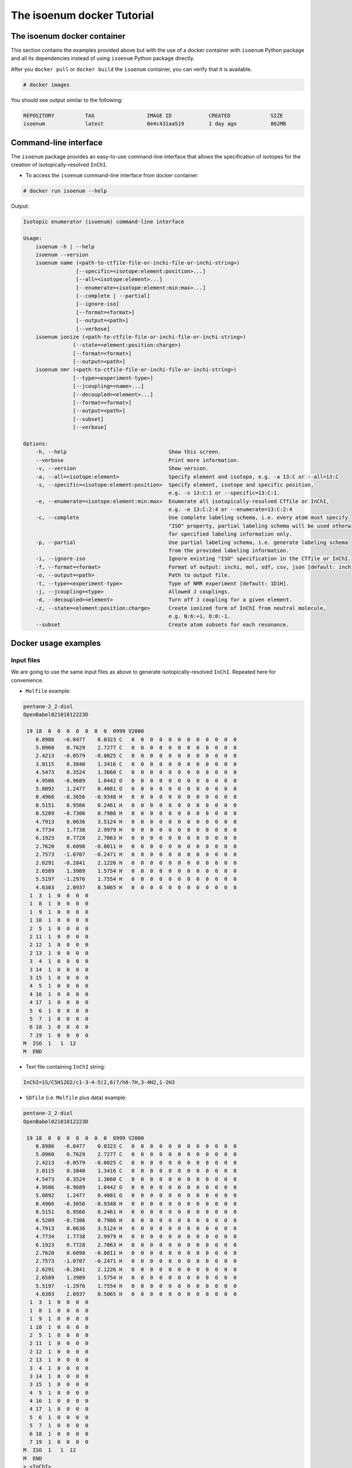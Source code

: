 The isoenum docker Tutorial
===========================


The isoenum docker container
~~~~~~~~~~~~~~~~~~~~~~~~~~~~

This section contains the examples provided above but with the use of a docker
container with ``isoenum`` Python package and all its dependencies instead of using
``isoenum`` Python package directly.

After you ``docker pull`` or ``docker build`` the ``isoenum`` container, you can verify
that it is available.

.. code-block:: none

   # docker images

You should see output similar to the following:

.. code-block:: none

   REPOSITORY          TAG                 IMAGE ID            CREATED             SIZE
   isoenum             latest              0e4c431aa519        1 day ago           862MB


Command-line interface
~~~~~~~~~~~~~~~~~~~~~~

The ``isoenum`` package provides an easy-to-use command-line interface
that allows the specification of isotopes for the creation of
isotopically-resolved ``InChI``.

* To access the ``isoenum`` command-line interface from docker container:

.. code-block:: none

    # docker run isoenum --help

Output:

.. code-block:: none

   Isotopic enumerator (isoenum) command-line interface

   Usage:
       isoenum -h | --help
       isoenum --version
       isoenum name (<path-to-ctfile-file-or-inchi-file-or-inchi-string>)
                    [--specific=<isotope:element:position>...]
                    [--all=<isotope:element>...]
                    [--enumerate=<isotope:element:min:max>...]
                    [--complete | --partial]
                    [--ignore-iso]
                    [--format=<format>]
                    [--output=<path>]
                    [--verbose]
       isoenum ionize (<path-to-ctfile-file-or-inchi-file-or-inchi-string>)
                   (--state=<element:position:charge>)
                   [--format=<format>]
                   [--output=<path>]
       isoenum nmr (<path-to-ctfile-file-or-inchi-file-or-inchi-string>)
                   [--type=<experiment-type>]
                   [--jcoupling=<name>...]
                   [--decoupled=<element>...]
                   [--format=<format>]
                   [--output=<path>]
                   [--subset]
                   [--verbose]

   Options:
       -h, --help                                 Show this screen.
       --verbose                                  Print more information.
       -v, --version                              Show version.
       -a, --all=<isotope:element>                Specify element and isotope, e.g. -a 13:C or --all=13:C
       -s, --specific=<isotope:element:position>  Specify element, isotope and specific position,
                                                  e.g. -s 13:C:1 or --specific=13:C:1.
       -e, --enumerate=<isotope:element:min:max>  Enumerate all isotopically-resolved CTfile or InChI,
                                                  e.g. -e 13:C:2:4 or --enumerate=13:C:2:4
       -c, --complete                             Use complete labeling schema, i.e. every atom must specify
                                                  "ISO" property, partial labeling schema will be used otherwise
                                                  for specified labeling information only.
       -p, --partial                              Use partial labeling schema, i.e. generate labeling schema
                                                  from the provided labeling information.
       -i, --ignore-iso                           Ignore existing "ISO" specification in the CTfile or InChI.
       -f, --format=<format>                      Format of output: inchi, mol, sdf, csv, json [default: inchi].
       -o, --output=<path>                        Path to output file.
       -t, --type=<experiment-type>               Type of NMR experiment [default: 1D1H].
       -j, --jcoupling=<type>                     Allowed J couplings.
       -d, --decoupled=<element>                  Turn off J coupling for a given element.
       -z, --state=<element:position:charge>      Create ionized form of InChI from neutral molecule,
                                                  e.g. N:6:+1, O:8:-1.
       --subset                                   Create atom subsets for each resonance.

Docker usage examples
~~~~~~~~~~~~~~~~~~~~~

Input files
-----------

We are going to use the same input files as above to generate isotopically-resolved
``InChI``. Repeated here for convenience.

* ``Molfile`` example:

.. code-block:: none

    pentane-2_2-diol
    OpenBabel02101812223D

     19 18  0  0  0  0  0  0  0  0999 V2000
        0.8986   -0.0477    0.0323 C   0  0  0  0  0  0  0  0  0  0  0  0
        5.0960    0.7629    2.7277 C   0  0  0  0  0  0  0  0  0  0  0  0
        2.4213   -0.0579   -0.0025 C   0  0  0  0  0  0  0  0  0  0  0  0
        3.0115    0.3840    1.3416 C   0  0  0  0  0  0  0  0  0  0  0  0
        4.5473    0.3524    1.3660 C   0  0  0  0  0  0  0  0  0  0  0  0
        4.9506   -0.9689    1.0442 O   0  0  0  0  0  0  0  0  0  0  0  0
        5.0892    1.2477    0.4081 O   0  0  0  0  0  0  0  0  0  0  0  0
        0.4966   -0.3656   -0.9348 H   0  0  0  0  0  0  0  0  0  0  0  0
        0.5151    0.9566    0.2461 H   0  0  0  0  0  0  0  0  0  0  0  0
        0.5209   -0.7306    0.7986 H   0  0  0  0  0  0  0  0  0  0  0  0
        4.7913    0.0636    3.5124 H   0  0  0  0  0  0  0  0  0  0  0  0
        4.7734    1.7738    2.9979 H   0  0  0  0  0  0  0  0  0  0  0  0
        6.1923    0.7728    2.7063 H   0  0  0  0  0  0  0  0  0  0  0  0
        2.7620    0.6098   -0.8011 H   0  0  0  0  0  0  0  0  0  0  0  0
        2.7573   -1.0707   -0.2471 H   0  0  0  0  0  0  0  0  0  0  0  0
        2.6291   -0.2841    2.1226 H   0  0  0  0  0  0  0  0  0  0  0  0
        2.6589    1.3989    1.5754 H   0  0  0  0  0  0  0  0  0  0  0  0
        5.5197   -1.2976    1.7554 H   0  0  0  0  0  0  0  0  0  0  0  0
        4.6303    2.0937    0.5065 H   0  0  0  0  0  0  0  0  0  0  0  0
      1  3  1  0  0  0  0
      1  8  1  0  0  0  0
      1  9  1  0  0  0  0
      1 10  1  0  0  0  0
      2  5  1  0  0  0  0
      2 11  1  0  0  0  0
      2 12  1  0  0  0  0
      2 13  1  0  0  0  0
      3  4  1  0  0  0  0
      3 14  1  0  0  0  0
      3 15  1  0  0  0  0
      4  5  1  0  0  0  0
      4 16  1  0  0  0  0
      4 17  1  0  0  0  0
      5  6  1  0  0  0  0
      5  7  1  0  0  0  0
      6 18  1  0  0  0  0
      7 19  1  0  0  0  0
    M  ISO  1   1  12
    M  END

* Text file containing ``InChI`` string:

.. code-block:: none

    InChI=1S/C5H12O2/c1-3-4-5(2,6)7/h6-7H,3-4H2,1-2H3

* ``SDfile`` (i.e. ``Molfile`` plus data) example:

.. code-block:: none

    pentane-2_2-diol
    OpenBabel02101812223D

     19 18  0  0  0  0  0  0  0  0999 V2000
        0.8986   -0.0477    0.0323 C   0  0  0  0  0  0  0  0  0  0  0  0
        5.0960    0.7629    2.7277 C   0  0  0  0  0  0  0  0  0  0  0  0
        2.4213   -0.0579   -0.0025 C   0  0  0  0  0  0  0  0  0  0  0  0
        3.0115    0.3840    1.3416 C   0  0  0  0  0  0  0  0  0  0  0  0
        4.5473    0.3524    1.3660 C   0  0  0  0  0  0  0  0  0  0  0  0
        4.9506   -0.9689    1.0442 O   0  0  0  0  0  0  0  0  0  0  0  0
        5.0892    1.2477    0.4081 O   0  0  0  0  0  0  0  0  0  0  0  0
        0.4966   -0.3656   -0.9348 H   0  0  0  0  0  0  0  0  0  0  0  0
        0.5151    0.9566    0.2461 H   0  0  0  0  0  0  0  0  0  0  0  0
        0.5209   -0.7306    0.7986 H   0  0  0  0  0  0  0  0  0  0  0  0
        4.7913    0.0636    3.5124 H   0  0  0  0  0  0  0  0  0  0  0  0
        4.7734    1.7738    2.9979 H   0  0  0  0  0  0  0  0  0  0  0  0
        6.1923    0.7728    2.7063 H   0  0  0  0  0  0  0  0  0  0  0  0
        2.7620    0.6098   -0.8011 H   0  0  0  0  0  0  0  0  0  0  0  0
        2.7573   -1.0707   -0.2471 H   0  0  0  0  0  0  0  0  0  0  0  0
        2.6291   -0.2841    2.1226 H   0  0  0  0  0  0  0  0  0  0  0  0
        2.6589    1.3989    1.5754 H   0  0  0  0  0  0  0  0  0  0  0  0
        5.5197   -1.2976    1.7554 H   0  0  0  0  0  0  0  0  0  0  0  0
        4.6303    2.0937    0.5065 H   0  0  0  0  0  0  0  0  0  0  0  0
      1  3  1  0  0  0  0
      1  8  1  0  0  0  0
      1  9  1  0  0  0  0
      1 10  1  0  0  0  0
      2  5  1  0  0  0  0
      2 11  1  0  0  0  0
      2 12  1  0  0  0  0
      2 13  1  0  0  0  0
      3  4  1  0  0  0  0
      3 14  1  0  0  0  0
      3 15  1  0  0  0  0
      4  5  1  0  0  0  0
      4 16  1  0  0  0  0
      4 17  1  0  0  0  0
      5  6  1  0  0  0  0
      5  7  1  0  0  0  0
      6 18  1  0  0  0  0
      7 19  1  0  0  0  0
    M  ISO  1   1  12
    M  END
    > <InChI>
    InChI=1S/C5H12O2/c1-3-4-5(2,6)7/h6-7H,3-4H2,1-2H3/i1+0

    $$$$


Input file/string specification
-------------------------------

As shown above, the ``isoenum`` command-line interface asks the user
to provide one required parameter ``<path-to-ctfile-file-or-inchi-file-or-inchi-string>``
which is file or string with information required to create isotopically-resolved ``InChI``.

In order to provide the input file path to the ``isoenum`` docker container,
you will need to mount it as a volume for the docker container so the container can see it.


.. warning::

   You need to provide the absolute path to the input file, otherwise the docker container
   will not be able to see it.

   For example, ``-v /absolute/path/to/input.txt:/input.txt``, where path on the
   left side of ``:`` is the absolute path on the host machine and the path on the
   right side of ``:`` is the path within the docker container.


To illustrate, let's invoke the ``isoenum`` docker container and provide input files:

* Path to ``CTfile`` (i.e. ``Molfile`` or ``SDfile``).

.. code-block:: none

    # docker run -v /absolute/path/to/pentane-2_2-diol.mol:/pentane-2_2-diol.mol isoenum name /pentane-2_2-diol.mol

* Path to the file containing an ``InChI``.

.. code-block:: none

    # docker run -v /absolute/path/to/pentane-2_2-diol.mol:/pentane-2_2-diol.mol isoenum name /pentane-2_2-diol.mol

* ``InChI`` string.

.. code-block:: none

    # docker run isoenum name 'InChI=1S/C5H12O2/c1-3-4-5(2,6)7/h6-7H,3-4H2,1-2H3'

or

.. code-block:: none

    # docker run isoenum name '1S/C5H12O2/c1-3-4-5(2,6)7/h6-7H,3-4H2,1-2H3'


The isoenum name command
------------------------

The ``name`` command of ``isoenum`` command-line interface provides
facilities to add isotopic layer information to molecule in order to
create isotopically-resolved ``InChI``.


Isotopic layer specification: specific atoms option
'''''''''''''''''''''''''''''''''''''''''''''''''''

The ``-s`` or ``--specific`` option allows you to specify the isotopic information
for an atom at a specific position within a molecule (e.g. carbon at position "2"
will have absolute mass "13").


* To designate the isotope of a specific atom within a given ``Molfile``, use
  the ``-s`` or ``--specific`` option. For example, specify the second carbon
  atom as carbon "13":

.. code-block:: none

    # docker run -v /absolute/path/to/pentane-2_2-diol.mol:/pentane-2_2-diol.mol isoenum name /pentane-2_2-diol.mol -s 13:C:2

or

.. code-block:: none

    # docker run -v /absolute/path/to/pentane-2_2-diol.mol:/pentane-2_2-diol.mol isoenum name /pentane-2_2-diol.mol --specific=13:C:2

Output:

.. code-block:: none

    InChI=1S/C5H12O2/c1-3-4-5(2,6)7/h6-7H,3-4H2,1-2H3/i1+0,2+1

* To designate the isotope for several atoms, repeat ``-s`` or ``--specific`` option:

.. code-block:: none

    # docker run -v /absolute/path/to/pentane-2_2-diol.mol:/pentane-2_2-diol.mol isoenum name /pentane-2_2-diol.mol -s 13:C:1 -s 13:C:2

or

.. code-block:: none

    # docker run -v /absolute/path/to/pentane-2_2-diol.mol:/pentane-2_2-diol.mol isoenum name /pentane-2_2-diol.mol --specific=13:C:1 --specific=13:C:2

Output:

.. code-block:: none

    InChI=1S/C5H12O2/c1-3-4-5(2,6)7/h6-7H,3-4H2,1-2H3/i1+0,2+1

.. note::

    Since original file already contained ``ISO`` specification for the first carbon atom,
    it did not change the designation of that atom (i.e. ``i1+0`` was retained).

* To ignore existing ``ISO`` specifications, provide the ``-i`` or ``--ignore-iso`` option:

.. code-block:: none

    # docker run -v /absolute/path/to/pentane-2_2-diol.mol:/pentane-2_2-diol.mol isoenum name /pentane-2_2-diol.mol -s 13:C:1 -s 13:C:2 -i

or

.. code-block:: none

    # docker run -v /absolute/path/to/pentane-2_2-diol.mol:/pentane-2_2-diol.mol isoenum name /pentane-2_2-diol.mol --specific=13:C:1 --specific=13:C:2 --ignore-iso

Output:

.. code-block:: none

    InChI=1S/C5H12O2/c1-3-4-5(2,6)7/h6-7H,3-4H2,1-2H3/i1+1,2+1


Isotopic layer specification: all atoms of a specific type option
'''''''''''''''''''''''''''''''''''''''''''''''''''''''''''''''''

The ``-a`` or ``--all`` option allows you to specify the isotopic information
for all atoms of a specific type (e.g. all carbons within a molecule will have
 absolute mass "13" etc.)

* To add isotope designations to all atoms of a specific element,
  use the ``-a`` or ``--all`` option:

.. code-block:: none

    # docker run -v /absolute/path/to/pentane-2_2-diol.mol:/pentane-2_2-diol.mol isoenum name /pentane-2_2-diol.mol -a 13:C

or

.. code-block:: none

    # docker run -v /absolute/path/to/pentane-2_2-diol.mol:/pentane-2_2-diol.mol isoenum name /pentane-2_2-diol.mol --all=13:C

Output:

.. code-block:: none

    InChI=1S/C5H12O2/c1-3-4-5(2,6)7/h6-7H,3-4H2,1-2H3/i1+0,2+1,3+1,4+1,5+1

* To add isotope designations to different types of atoms,
  repeat the ``-a`` or ``--all`` option for each desired element:

.. code-block:: none

    # docker run -v /absolute/path/to/pentane-2_2-diol.mol:/pentane-2_2-diol.mol isoenum name /pentane-2_2-diol.mol -a 13:C -a 18:O

or

.. code-block:: none

    # docker run -v /absolute/path/to/pentane-2_2-diol.mol:/pentane-2_2-diol.mol isoenum name /pentane-2_2-diol.mol --all=13:C --all=18:O

Output:

.. code-block:: none

    InChI=1S/C5H12O2/c1-3-4-5(2,6)7/h6-7H,3-4H2,1-2H3/i1+0,2+1,3+1,4+1,5+1,6+2,7+2

* To ignore existing ``ISO`` specifications, combine with the ``-i`` or ``--ignore-iso`` option:

.. code-block:: none

    # docker run -v /absolute/path/to/pentane-2_2-diol.mol:/pentane-2_2-diol.mol isoenum name /pentane-2_2-diol.mol -a 13:C -a 18:O -i

or

.. code-block:: none

    # docker run -v /absolute/path/to/pentane-2_2-diol.mol:/pentane-2_2-diol.mol isoenum name /pentane-2_2-diol.mol --all=13:C --all=18:O --ignore-iso

Output:

.. code-block:: none

    InChI=1S/C5H12O2/c1-3-4-5(2,6)7/h6-7H,3-4H2,1-2H3/i1+1,2+1,3+1,4+1,5+1,6+2,7+2

* Also the ``-a`` or ``--all`` option can be combined with the ``-s`` or ``--specific`` option
  which has higher priority:

.. code-block:: none

    # docker run -v /absolute/path/to/pentane-2_2-diol.mol:/pentane-2_2-diol.mol isoenum name /pentane-2_2-diol.mol -a 13:C -s 12:C:3 -i

or

.. code-block:: none

    # docker run -v /absolute/path/to/pentane-2_2-diol.mol:/pentane-2_2-diol.mol isoenum name /pentane-2_2-diol.mol --all=13:C --specific=12:C:3 --ignore-iso

Output:

.. code-block:: none

    InChI=1S/C5H12O2/c1-3-4-5(2,6)7/h6-7H,3-4H2,1-2H3/i1+1,2+1,3+0,4+1,5+1


Isotopic layer specification: enumerate atoms of specific type option
'''''''''''''''''''''''''''''''''''''''''''''''''''''''''''''''''''''

The ``-e`` or ``--enumerate`` option allows you to create a set of ``InChI``
for a molecule with a different number of isotopes (e.g. create all ``InChI``
where number of carbon atoms with absolute mass "13" ranges from 3 to 4).

* To enumerate atoms of a specific element type, use the ``-e`` or ``--enumerate`` option:

.. code-block:: none

    # docker run -v /absolute/path/to/pentane-2_2-diol.mol:/pentane-2_2-diol.mol isoenum name /pentane-2_2-diol.mol -e 13:C

or

.. code-block:: none

    # docker run -v /absolute/path/to/pentane-2_2-diol.mol:/pentane-2_2-diol.mol isoenum name /pentane-2_2-diol.mol --enumerate=13:C

Output:

.. code-block:: none

    InChI=1S/C5H12O2/c1-3-4-5(2,6)7/h6-7H,3-4H2,1-2H3/i1+0,2+1,3+1,4+1,5+1
    InChI=1S/C5H12O2/c1-3-4-5(2,6)7/h6-7H,3-4H2,1-2H3/i1+0,2+1,3+1,4+1
    InChI=1S/C5H12O2/c1-3-4-5(2,6)7/h6-7H,3-4H2,1-2H3/i1+0,2+1,3+1,5+1
    InChI=1S/C5H12O2/c1-3-4-5(2,6)7/h6-7H,3-4H2,1-2H3/i1+0,2+1,3+1
    InChI=1S/C5H12O2/c1-3-4-5(2,6)7/h6-7H,3-4H2,1-2H3/i1+0,2+1,4+1,5+1
    InChI=1S/C5H12O2/c1-3-4-5(2,6)7/h6-7H,3-4H2,1-2H3/i1+0,2+1,4+1
    InChI=1S/C5H12O2/c1-3-4-5(2,6)7/h6-7H,3-4H2,1-2H3/i1+0,2+1,5+1
    InChI=1S/C5H12O2/c1-3-4-5(2,6)7/h6-7H,3-4H2,1-2H3/i1+0,2+1
    InChI=1S/C5H12O2/c1-3-4-5(2,6)7/h6-7H,3-4H2,1-2H3/i1+0,3+1,4+1,5+1
    InChI=1S/C5H12O2/c1-3-4-5(2,6)7/h6-7H,3-4H2,1-2H3/i1+0,3+1,4+1
    InChI=1S/C5H12O2/c1-3-4-5(2,6)7/h6-7H,3-4H2,1-2H3/i1+0,3+1,5+1
    InChI=1S/C5H12O2/c1-3-4-5(2,6)7/h6-7H,3-4H2,1-2H3/i1+0,3+1
    InChI=1S/C5H12O2/c1-3-4-5(2,6)7/h6-7H,3-4H2,1-2H3/i1+0,4+1,5+1
    InChI=1S/C5H12O2/c1-3-4-5(2,6)7/h6-7H,3-4H2,1-2H3/i1+0,4+1
    InChI=1S/C5H12O2/c1-3-4-5(2,6)7/h6-7H,3-4H2,1-2H3/i1+0,5+1
    InChI=1S/C5H12O2/c1-3-4-5(2,6)7/h6-7H,3-4H2,1-2H3/i1+0

* A minimum and maximum number can be set to limit ``InChI`` generation to desired minimum and maximum
  number of atoms of the specified element. For example, generate all possible ``InChI`` where the number of
  carbon "13" atoms is in the range from 3 to 4:

.. code-block:: none

    # docker run -v /absolute/path/to/pentane-2_2-diol.mol:/pentane-2_2-diol.mol isoenum name /pentane-2_2-diol.mol -e 13:C:3:4

or

.. code-block:: none

    # docker run -v /absolute/path/to/pentane-2_2-diol.mol:/pentane-2_2-diol.mol isoenum name /pentane-2_2-diol.mol --enumerate=13:C:3:4

Output:

.. code-block:: none

    InChI=1S/C5H12O2/c1-3-4-5(2,6)7/h6-7H,3-4H2,1-2H3/i1+0,2+1,3+1,4+1,5+1
    InChI=1S/C5H12O2/c1-3-4-5(2,6)7/h6-7H,3-4H2,1-2H3/i1+0,2+1,3+1,4+1
    InChI=1S/C5H12O2/c1-3-4-5(2,6)7/h6-7H,3-4H2,1-2H3/i1+0,2+1,3+1,5+1
    InChI=1S/C5H12O2/c1-3-4-5(2,6)7/h6-7H,3-4H2,1-2H3/i1+0,2+1,4+1,5+1
    InChI=1S/C5H12O2/c1-3-4-5(2,6)7/h6-7H,3-4H2,1-2H3/i1+0,3+1,4+1,5+1

* To ignore existing ``ISO`` specifications, combine it with the ``-i`` or ``ignore-iso`` option:

.. code-block:: none

    # docker run -v /absolute/path/to/pentane-2_2-diol.mol:/pentane-2_2-diol.mol isoenum name /pentane-2_2-diol.mol -e 13:C:3:4 -i

or

.. code-block:: none

    # docker run -v /absolute/path/to/pentane-2_2-diol.mol:/pentane-2_2-diol.mol isoenum name /pentane-2_2-diol.mol --enumerate=13:C:3:4 --ignore-iso

Output:

.. code-block:: none

    InChI=1S/C5H12O2/c1-3-4-5(2,6)7/h6-7H,3-4H2,1-2H3/i1+1,2+1,3+1,4+1
    InChI=1S/C5H12O2/c1-3-4-5(2,6)7/h6-7H,3-4H2,1-2H3/i1+1,2+1,3+1,5+1
    InChI=1S/C5H12O2/c1-3-4-5(2,6)7/h6-7H,3-4H2,1-2H3/i1+1,2+1,3+1
    InChI=1S/C5H12O2/c1-3-4-5(2,6)7/h6-7H,3-4H2,1-2H3/i1+1,2+1,4+1,5+1
    InChI=1S/C5H12O2/c1-3-4-5(2,6)7/h6-7H,3-4H2,1-2H3/i1+1,2+1,4+1
    InChI=1S/C5H12O2/c1-3-4-5(2,6)7/h6-7H,3-4H2,1-2H3/i1+1,2+1,5+1
    InChI=1S/C5H12O2/c1-3-4-5(2,6)7/h6-7H,3-4H2,1-2H3/i1+1,3+1,4+1,5+1
    InChI=1S/C5H12O2/c1-3-4-5(2,6)7/h6-7H,3-4H2,1-2H3/i1+1,3+1,4+1
    InChI=1S/C5H12O2/c1-3-4-5(2,6)7/h6-7H,3-4H2,1-2H3/i1+1,3+1,5+1
    InChI=1S/C5H12O2/c1-3-4-5(2,6)7/h6-7H,3-4H2,1-2H3/i1+1,4+1,5+1
    InChI=1S/C5H12O2/c1-3-4-5(2,6)7/h6-7H,3-4H2,1-2H3/i2+1,3+1,4+1,5+1
    InChI=1S/C5H12O2/c1-3-4-5(2,6)7/h6-7H,3-4H2,1-2H3/i2+1,3+1,4+1
    InChI=1S/C5H12O2/c1-3-4-5(2,6)7/h6-7H,3-4H2,1-2H3/i2+1,3+1,5+1
    InChI=1S/C5H12O2/c1-3-4-5(2,6)7/h6-7H,3-4H2,1-2H3/i2+1,4+1,5+1
    InChI=1S/C5H12O2/c1-3-4-5(2,6)7/h6-7H,3-4H2,1-2H3/i3+1,4+1,5+1

* To enumerate multiple atom types, repeat the  ``-e`` or ``--enumerate`` option
  for the desired element:

.. code-block:: none

    # docker run -v /absolute/path/to/pentane-2_2-diol.mol:/pentane-2_2-diol.mol isoenum name /pentane-2_2-diol.mol -e 13:C:3:4 -e 18:O:1:2

or

.. code-block:: none

    # docker run -v /absolute/path/to/pentane-2_2-diol.mol:/pentane-2_2-diol.mol isoenum name /pentane-2_2-diol.mol --enumerate=13:C:3:4 --enumerate=18:O:1:2

Output:

.. code-block:: none

    InChI=1S/C5H12O2/c1-3-4-5(2,6)7/h6-7H,3-4H2,1-2H3/i1+0,2+1,3+1,4+1,5+1,6+2,7+2
    InChI=1S/C5H12O2/c1-3-4-5(2,6)7/h6-7H,3-4H2,1-2H3/i1+0,2+1,3+1,4+1,5+1,6+2/t5-/m0/s1
    InChI=1S/C5H12O2/c1-3-4-5(2,6)7/h6-7H,3-4H2,1-2H3/i1+0,2+1,3+1,4+1,5+1,6+2/t5-/m1/s1
    InChI=1S/C5H12O2/c1-3-4-5(2,6)7/h6-7H,3-4H2,1-2H3/i1+0,2+1,3+1,4+1,6+2,7+2
    InChI=1S/C5H12O2/c1-3-4-5(2,6)7/h6-7H,3-4H2,1-2H3/i1+0,2+1,3+1,4+1,6+2/t5-/m0/s1
    InChI=1S/C5H12O2/c1-3-4-5(2,6)7/h6-7H,3-4H2,1-2H3/i1+0,2+1,3+1,4+1,6+2/t5-/m1/s1
    InChI=1S/C5H12O2/c1-3-4-5(2,6)7/h6-7H,3-4H2,1-2H3/i1+0,2+1,3+1,5+1,6+2,7+2
    InChI=1S/C5H12O2/c1-3-4-5(2,6)7/h6-7H,3-4H2,1-2H3/i1+0,2+1,3+1,5+1,6+2/t5-/m0/s1
    InChI=1S/C5H12O2/c1-3-4-5(2,6)7/h6-7H,3-4H2,1-2H3/i1+0,2+1,3+1,5+1,6+2/t5-/m1/s1
    InChI=1S/C5H12O2/c1-3-4-5(2,6)7/h6-7H,3-4H2,1-2H3/i1+0,2+1,4+1,5+1,6+2,7+2
    InChI=1S/C5H12O2/c1-3-4-5(2,6)7/h6-7H,3-4H2,1-2H3/i1+0,2+1,4+1,5+1,6+2/t5-/m0/s1
    InChI=1S/C5H12O2/c1-3-4-5(2,6)7/h6-7H,3-4H2,1-2H3/i1+0,2+1,4+1,5+1,6+2/t5-/m1/s1
    InChI=1S/C5H12O2/c1-3-4-5(2,6)7/h6-7H,3-4H2,1-2H3/i1+0,3+1,4+1,5+1,6+2,7+2
    InChI=1S/C5H12O2/c1-3-4-5(2,6)7/h6-7H,3-4H2,1-2H3/i1+0,3+1,4+1,5+1,6+2/t5-/m0/s1
    InChI=1S/C5H12O2/c1-3-4-5(2,6)7/h6-7H,3-4H2,1-2H3/i1+0,3+1,4+1,5+1,6+2/t5-/m1/s1


* The ``-e`` (``--enumerate``) option can be combined with the ``-a`` (``--all``) and
  ``-s`` (``--specific``) options except ``-e`` (``--enumerate``) option cannot specify
  the same element as the ``-a`` (``--all``) option.

.. code-block:: none

    # docker run -v /absolute/path/to/pentane-2_2-diol.mol:/pentane-2_2-diol.mol isoenum name /pentane-2_2-diol.mol -e 13:C:2:4 -a 18:O -s 12:C:3

or

.. code-block:: none

    # docker run -v /absolute/path/to/pentane-2_2-diol.mol:/pentane-2_2-diol.mol isoenum name /pentane-2_2-diol.mol --enumerate=13:C:2:4 --all=18:O --specific=12:C:3

Output:

.. code-block:: none

    InChI=1S/C5H12O2/c1-3-4-5(2,6)7/h6-7H,3-4H2,1-2H3/i1+0,2+1,3+0,4+1,5+1,6+2,7+2
    InChI=1S/C5H12O2/c1-3-4-5(2,6)7/h6-7H,3-4H2,1-2H3/i1+0,2+1,3+0,4+1,6+2,7+2
    InChI=1S/C5H12O2/c1-3-4-5(2,6)7/h6-7H,3-4H2,1-2H3/i1+0,2+1,3+0,5+1,6+2,7+2
    InChI=1S/C5H12O2/c1-3-4-5(2,6)7/h6-7H,3-4H2,1-2H3/i1+0,3+0,4+1,5+1,6+2,7+2

* It is also possible to combine the ``-e`` or ``--enumerate`` option for the same element but different
  isotopes (also note that we are not specifying minimum number in this example, it will be set to 0 by default).
  For example, we want to generate ``InChI`` with up to 2 carbon "12" and up to 2 carbon "13":

.. code-block:: none

    # docker run -v /absolute/path/to/pentane-2_2-diol.mol:/pentane-2_2-diol.mol isoenum name /pentane-2_2-diol.mol -e 13:C:2 -e 12:C:2

or

.. code-block:: none

    # docker run -v /absolute/path/to/pentane-2_2-diol.mol:/pentane-2_2-diol.mol isoenum name /pentane-2_2-diol.mol --enumerate=13:C:2 --enumerate=12:C:2

Output:

.. code-block:: none

    InChI=1S/C5H12O2/c1-3-4-5(2,6)7/h6-7H,3-4H2,1-2H3/i1+0
    InChI=1S/C5H12O2/c1-3-4-5(2,6)7/h6-7H,3-4H2,1-2H3/i1+0,5+0
    InChI=1S/C5H12O2/c1-3-4-5(2,6)7/h6-7H,3-4H2,1-2H3/i1+0,5+1
    InChI=1S/C5H12O2/c1-3-4-5(2,6)7/h6-7H,3-4H2,1-2H3/i1+0,4+0
    InChI=1S/C5H12O2/c1-3-4-5(2,6)7/h6-7H,3-4H2,1-2H3/i1+0,4+0,5+1
    InChI=1S/C5H12O2/c1-3-4-5(2,6)7/h6-7H,3-4H2,1-2H3/i1+0,4+1
    InChI=1S/C5H12O2/c1-3-4-5(2,6)7/h6-7H,3-4H2,1-2H3/i1+0,4+1,5+0
    InChI=1S/C5H12O2/c1-3-4-5(2,6)7/h6-7H,3-4H2,1-2H3/i1+0,4+1,5+1
    InChI=1S/C5H12O2/c1-3-4-5(2,6)7/h6-7H,3-4H2,1-2H3/i1+0,3+0
    InChI=1S/C5H12O2/c1-3-4-5(2,6)7/h6-7H,3-4H2,1-2H3/i1+0,3+0,5+1
    InChI=1S/C5H12O2/c1-3-4-5(2,6)7/h6-7H,3-4H2,1-2H3/i1+0,3+0,4+1
    InChI=1S/C5H12O2/c1-3-4-5(2,6)7/h6-7H,3-4H2,1-2H3/i1+0,3+0,4+1,5+1
    InChI=1S/C5H12O2/c1-3-4-5(2,6)7/h6-7H,3-4H2,1-2H3/i1+0,3+1
    InChI=1S/C5H12O2/c1-3-4-5(2,6)7/h6-7H,3-4H2,1-2H3/i1+0,3+1,5+0
    InChI=1S/C5H12O2/c1-3-4-5(2,6)7/h6-7H,3-4H2,1-2H3/i1+0,3+1,5+1
    InChI=1S/C5H12O2/c1-3-4-5(2,6)7/h6-7H,3-4H2,1-2H3/i1+0,3+1,4+0
    InChI=1S/C5H12O2/c1-3-4-5(2,6)7/h6-7H,3-4H2,1-2H3/i1+0,3+1,4+0,5+1
    InChI=1S/C5H12O2/c1-3-4-5(2,6)7/h6-7H,3-4H2,1-2H3/i1+0,3+1,4+1
    InChI=1S/C5H12O2/c1-3-4-5(2,6)7/h6-7H,3-4H2,1-2H3/i1+0,3+1,4+1,5+0
    InChI=1S/C5H12O2/c1-3-4-5(2,6)7/h6-7H,3-4H2,1-2H3/i1+0,2+0
    InChI=1S/C5H12O2/c1-3-4-5(2,6)7/h6-7H,3-4H2,1-2H3/i1+0,2+0,5+1
    InChI=1S/C5H12O2/c1-3-4-5(2,6)7/h6-7H,3-4H2,1-2H3/i1+0,2+0,4+1
    InChI=1S/C5H12O2/c1-3-4-5(2,6)7/h6-7H,3-4H2,1-2H3/i1+0,2+0,4+1,5+1
    InChI=1S/C5H12O2/c1-3-4-5(2,6)7/h6-7H,3-4H2,1-2H3/i1+0,2+0,3+1
    InChI=1S/C5H12O2/c1-3-4-5(2,6)7/h6-7H,3-4H2,1-2H3/i1+0,2+0,3+1,5+1
    InChI=1S/C5H12O2/c1-3-4-5(2,6)7/h6-7H,3-4H2,1-2H3/i1+0,2+0,3+1,4+1
    InChI=1S/C5H12O2/c1-3-4-5(2,6)7/h6-7H,3-4H2,1-2H3/i1+0,2+1
    InChI=1S/C5H12O2/c1-3-4-5(2,6)7/h6-7H,3-4H2,1-2H3/i1+0,2+1,5+0
    InChI=1S/C5H12O2/c1-3-4-5(2,6)7/h6-7H,3-4H2,1-2H3/i1+0,2+1,5+1
    InChI=1S/C5H12O2/c1-3-4-5(2,6)7/h6-7H,3-4H2,1-2H3/i1+0,2+1,4+0
    InChI=1S/C5H12O2/c1-3-4-5(2,6)7/h6-7H,3-4H2,1-2H3/i1+0,2+1,4+0,5+1
    InChI=1S/C5H12O2/c1-3-4-5(2,6)7/h6-7H,3-4H2,1-2H3/i1+0,2+1,4+1
    InChI=1S/C5H12O2/c1-3-4-5(2,6)7/h6-7H,3-4H2,1-2H3/i1+0,2+1,4+1,5+0
    InChI=1S/C5H12O2/c1-3-4-5(2,6)7/h6-7H,3-4H2,1-2H3/i1+0,2+1,3+0
    InChI=1S/C5H12O2/c1-3-4-5(2,6)7/h6-7H,3-4H2,1-2H3/i1+0,2+1,3+0,5+1
    InChI=1S/C5H12O2/c1-3-4-5(2,6)7/h6-7H,3-4H2,1-2H3/i1+0,2+1,3+0,4+1
    InChI=1S/C5H12O2/c1-3-4-5(2,6)7/h6-7H,3-4H2,1-2H3/i1+0,2+1,3+1
    InChI=1S/C5H12O2/c1-3-4-5(2,6)7/h6-7H,3-4H2,1-2H3/i1+0,2+1,3+1,5+0
    InChI=1S/C5H12O2/c1-3-4-5(2,6)7/h6-7H,3-4H2,1-2H3/i1+0,2+1,3+1,4+0


The isoenum ionize command
--------------------------

The ``ionize`` command of ``isoenum`` command-line interface provides
facilities to add charge information to a neutral molecule.

For example, the following ``InChI`` represents amino acid L-Valine:

.. code-block:: none

    InChI=1S/C5H11NO2/c1-3(2)4(6)5(7)8/h3-4H,6H2,1-2H3,(H,7,8)/t4-/m0/s1

with the following chemical structure:

.. image:: _static/l-valine.svg


* To create zwitterion ``InChI``:

.. code-block:: none

    # docker run isoenum ionize 'InChI=1S/C5H11NO2/c1-3(2)4(6)5(7)8/h3-4H,6H2,1-2H3,(H,7,8)/t4-/m0/s1' -z N:6:+1 -z O:8:-1 -f inchi

or

.. code-block:: none

    # docker run isoenum ionize 'InChI=1S/C5H11NO2/c1-3(2)4(6)5(7)8/h3-4H,6H2,1-2H3,(H,7,8)/t4-/m0/s1' --state=N:6:+1 --state=O:8:-1 --format=inchi

Output:

.. code-block:: none

    InChI=1/C5H11NO2/c1-3(2)4(6)5(7)8/h3-4H,6H2,1-2H3,(H,7,8)/t4-/m0/s1/f/h6H

The generated ``InChI`` corresponds to the following structure:

.. image:: _static/l-valine-zwitterion.svg


We can also create ionized versions of molecules. For example, the following ``InChI``
represents neutral Adenosine monophosphate (AMP):

.. code-block:: none

    InChI=1S/C10H14N5O7P/c11-8-5-9(13-2-12-8)15(3-14-5)10-7(17)6(16)4(22-10)1-21-23(18,19)20/h2-4,6-7,10,16-17H,1H2,(H2,11,12,13)(H2,18,19,20)/t4-,6-,7-,10-/m1/s1

with the following chemical structure:

.. image:: _static/amp.svg

* To create ionized ``InChI``:

.. code-block:: none

    # docker run isoenum ionize 'InChI=1S/C10H14N5O7P/c11-8-5-9(13-2-12-8)15(3-14-5)10-7(17)6(16)4(22-10)1-21-23(18,19)20/h2-4,6-7,10,16-17H,1H2,(H2,11,12,13)(H2,18,19,20)/t4-,6-,7-,10-/m1/s1' -z O:18:-1 -z O:19:-1 -f inchi

or

.. code-block:: none

    # docker run isoenum ionize 'InChI=1S/C10H14N5O7P/c11-8-5-9(13-2-12-8)15(3-14-5)10-7(17)6(16)4(22-10)1-21-23(18,19)20/h2-4,6-7,10,16-17H,1H2,(H2,11,12,13)(H2,18,19,20)/t4-,6-,7-,10-/m1/s1' --state=O:18:-1 --state=O:19:-1 --format=inchi

Output:

.. code-block:: none

    InChI=1/C10H14N5O7P/c11-8-5-9(13-2-12-8)15(3-14-5)10-7(17)6(16)4(22-10)1-21-23(18,19)20/h2-4,6-7,10,16-17H,1H2,(H2,11,12,13)(H2,18,19,20)/p-2/t4-,6-,7-,10-/m1/s1/fC10H12N5O7P/h11H2/q-2


The generated ``InChI`` corresponds to the following structure:

.. image:: _static/amp-ion.svg


The isoenum nmr command
-----------------------

The ``nmr`` command of ``isoenum`` command-line interface provides
facilities to create isotopically-resolved ``InChI`` based on theoretical
NMR coupling patterns (e.g. J1CH, J3HH, etc.).

For example, the following ``InChI`` represents amino acid L-Valine:

.. code-block:: none

    InChI=1S/C5H11NO2/c1-3(2)4(6)5(7)8/h3-4H,6H2,1-2H3,(H,7,8)/t4-/m0/s1

with the following chemical structure:

.. image:: _static/l-valine.svg

* To create set of ``InChI`` for "1D1H" NMR experiment:

.. code-block:: none

    # docker run isoenum nmr 'InChI=1S/C5H11NO2/c1-3(2)4(6)5(7)8/h3-4H,6H2,1-2H3,(H,7,8)/t4-/m0/s1' --type=1D1H --format=csv

or

.. code-block:: none

    # docker run isoenum nmr 'InChI=1S/C5H11NO2/c1-3(2)4(6)5(7)8/h3-4H,6H2,1-2H3,(H,7,8)/t4-/m0/s1' -t 1D1H -f csv

Output:

.. code-block:: none

    [1H9,1H10,1H11]HResonance	InChI=1S/C5H11NO2/c1-3(2)4(6)5(7)8/h3-4H,6H2,1-2H3,(H,7,8)/t4-/m0/s1/i1H3/t3-,4-
    [1H9,1H10,1H11]HResonance + [1H9,1H10,1H11:13C1]J1CH	InChI=1S/C5H11NO2/c1-3(2)4(6)5(7)8/h3-4H,6H2,1-2H3,(H,7,8)/t4-/m0/s1/i1+1H3/t3-,4-
    [1H9,1H10,1H11]HResonance + [1H9,1H10,1H11:1H15]J3HH	InChI=1S/C5H11NO2/c1-3(2)4(6)5(7)8/h3-4H,6H2,1-2H3,(H,7,8)/t4-/m0/s1/i1H3,3H/t3-,4-
    [1H9,1H10,1H11]HResonance + [1H9,1H10,1H11:13C1]J1CH + [1H9,1H10,1H11:1H15]J3HH	InChI=1S/C5H11NO2/c1-3(2)4(6)5(7)8/h3-4H,6H2,1-2H3,(H,7,8)/t4-/m0/s1/i1+1H3,3H/t3-,4-
    [1H12,1H13,1H14]HResonance	InChI=1S/C5H11NO2/c1-3(2)4(6)5(7)8/h3-4H,6H2,1-2H3,(H,7,8)/t4-/m0/s1/i1H3/t3-,4+/m1
    [1H12,1H13,1H14]HResonance + [1H12,1H13,1H14:13C2]J1CH	InChI=1S/C5H11NO2/c1-3(2)4(6)5(7)8/h3-4H,6H2,1-2H3,(H,7,8)/t4-/m0/s1/i1+1H3/t3-,4+/m1
    [1H12,1H13,1H14]HResonance + [1H12,1H13,1H14:1H15]J3HH	InChI=1S/C5H11NO2/c1-3(2)4(6)5(7)8/h3-4H,6H2,1-2H3,(H,7,8)/t4-/m0/s1/i1H3,3H/t3-,4+/m1
    [1H12,1H13,1H14]HResonance + [1H12,1H13,1H14:13C2]J1CH + [1H12,1H13,1H14:1H15]J3HH	InChI=1S/C5H11NO2/c1-3(2)4(6)5(7)8/h3-4H,6H2,1-2H3,(H,7,8)/t4-/m0/s1/i1+1H3,3H/t3-,4+/m1
    [1H15]HResonance	InChI=1S/C5H11NO2/c1-3(2)4(6)5(7)8/h3-4H,6H2,1-2H3,(H,7,8)/t4-/m0/s1/i3H
    [1H15]HResonance + [1H15:13C3]J1CH	InChI=1S/C5H11NO2/c1-3(2)4(6)5(7)8/h3-4H,6H2,1-2H3,(H,7,8)/t4-/m0/s1/i3+1H
    [1H15]HResonance + [1H15:1H9,1H10,1H11]J3HH	InChI=1S/C5H11NO2/c1-3(2)4(6)5(7)8/h3-4H,6H2,1-2H3,(H,7,8)/t4-/m0/s1/i1H3,3H/t3-,4-
    [1H15]HResonance + [1H15:1H12,1H13,1H14]J3HH	InChI=1S/C5H11NO2/c1-3(2)4(6)5(7)8/h3-4H,6H2,1-2H3,(H,7,8)/t4-/m0/s1/i1H3,3H/t3-,4+/m1
    [1H15]HResonance + [1H15:1H16]J3HH	InChI=1S/C5H11NO2/c1-3(2)4(6)5(7)8/h3-4H,6H2,1-2H3,(H,7,8)/t4-/m0/s1/i3H,4H
    [1H15]HResonance + [1H15:1H9,1H10,1H11]J3HH + [1H15:1H12,1H13,1H14]J3HH	InChI=1S/C5H11NO2/c1-3(2)4(6)5(7)8/h3-4H,6H2,1-2H3,(H,7,8)/t4-/m0/s1/i1H3,2H3,3H
    [1H15]HResonance + [1H15:1H9,1H10,1H11]J3HH + [1H15:1H16]J3HH	InChI=1S/C5H11NO2/c1-3(2)4(6)5(7)8/h3-4H,6H2,1-2H3,(H,7,8)/t4-/m0/s1/i1H3,3H,4H/t3-,4-
    [1H15]HResonance + [1H15:1H12,1H13,1H14]J3HH + [1H15:1H16]J3HH	InChI=1S/C5H11NO2/c1-3(2)4(6)5(7)8/h3-4H,6H2,1-2H3,(H,7,8)/t4-/m0/s1/i1H3,3H,4H/t3-,4+/m1
    [1H15]HResonance + [1H15:1H9,1H10,1H11]J3HH + [1H15:1H12,1H13,1H14]J3HH + [1H15:1H16]J3HH	InChI=1S/C5H11NO2/c1-3(2)4(6)5(7)8/h3-4H,6H2,1-2H3,(H,7,8)/t4-/m0/s1/i1H3,2H3,3H,4H
    [1H15]HResonance + [1H15:13C3]J1CH + [1H15:1H9,1H10,1H11]J3HH	InChI=1S/C5H11NO2/c1-3(2)4(6)5(7)8/h3-4H,6H2,1-2H3,(H,7,8)/t4-/m0/s1/i1H3,3+1H/t3-,4-
    [1H15]HResonance + [1H15:13C3]J1CH + [1H15:1H12,1H13,1H14]J3HH	InChI=1S/C5H11NO2/c1-3(2)4(6)5(7)8/h3-4H,6H2,1-2H3,(H,7,8)/t4-/m0/s1/i1H3,3+1H/t3-,4+/m1
    [1H15]HResonance + [1H15:13C3]J1CH + [1H15:1H16]J3HH	InChI=1S/C5H11NO2/c1-3(2)4(6)5(7)8/h3-4H,6H2,1-2H3,(H,7,8)/t4-/m0/s1/i3+1H,4H
    [1H15]HResonance + [1H15:13C3]J1CH + [1H15:1H9,1H10,1H11]J3HH + [1H15:1H12,1H13,1H14]J3HH	InChI=1S/C5H11NO2/c1-3(2)4(6)5(7)8/h3-4H,6H2,1-2H3,(H,7,8)/t4-/m0/s1/i1H3,2H3,3+1H
    [1H15]HResonance + [1H15:13C3]J1CH + [1H15:1H9,1H10,1H11]J3HH + [1H15:1H16]J3HH	InChI=1S/C5H11NO2/c1-3(2)4(6)5(7)8/h3-4H,6H2,1-2H3,(H,7,8)/t4-/m0/s1/i1H3,3+1H,4H/t3-,4-
    [1H15]HResonance + [1H15:13C3]J1CH + [1H15:1H12,1H13,1H14]J3HH + [1H15:1H16]J3HH	InChI=1S/C5H11NO2/c1-3(2)4(6)5(7)8/h3-4H,6H2,1-2H3,(H,7,8)/t4-/m0/s1/i1H3,3+1H,4H/t3-,4+/m1
    [1H15]HResonance + [1H15:13C3]J1CH + [1H15:1H9,1H10,1H11]J3HH + [1H15:1H12,1H13,1H14]J3HH + [1H15:1H16]J3HH	InChI=1S/C5H11NO2/c1-3(2)4(6)5(7)8/h3-4H,6H2,1-2H3,(H,7,8)/t4-/m0/s1/i1H3,2H3,3+1H,4H
    [1H16]HResonance	InChI=1S/C5H11NO2/c1-3(2)4(6)5(7)8/h3-4H,6H2,1-2H3,(H,7,8)/t4-/m0/s1/i4H
    [1H16]HResonance + [1H16:13C4]J1CH	InChI=1S/C5H11NO2/c1-3(2)4(6)5(7)8/h3-4H,6H2,1-2H3,(H,7,8)/t4-/m0/s1/i4+1H
    [1H16]HResonance + [1H16:1H15]J3HH	InChI=1S/C5H11NO2/c1-3(2)4(6)5(7)8/h3-4H,6H2,1-2H3,(H,7,8)/t4-/m0/s1/i3H,4H
    [1H16]HResonance + [1H16:13C4]J1CH + [1H16:1H15]J3HH	InChI=1S/C5H11NO2/c1-3(2)4(6)5(7)8/h3-4H,6H2,1-2H3,(H,7,8)/t4-/m0/s1/i3H,4+1H


Workflow to generate InChI for data deposition from NMR experiments
-------------------------------------------------------------------

1. Get standard ``InChI`` with correct bonded structure and stereochemistry.
2. Convert to fully representative ``InChI`` with proper ionization states
   if necessary (the ``ionize`` command).
3. Enumerate partial isotopomer ``InChI`` (the ``nmr`` command).
4. Select appropriate partial isotopomer ``InChI``.


For example, the following ``InChI`` represents amino acid L-Valine:

.. code-block:: none

    InChI=1S/C5H11NO2/c1-3(2)4(6)5(7)8/h3-4H,6H2,1-2H3,(H,7,8)/t4-/m0/s1

with the following chemical structure:

.. image:: _static/l-valine.svg

We want to generate partial isotopomer ``InChI`` for zwitterion form of l-valine.
To change the ionization state within molecule, we need to use ``ionize`` command
on a standard ``InChI``:

.. code-block:: none

    # docker run isoenum ionize 'InChI=1S/C5H11NO2/c1-3(2)4(6)5(7)8/h3-4H,6H2,1-2H3,(H,7,8)/t4-/m0/s1' -z N:6:+1 -z O:8:-1 -f inchi

or

.. code-block:: none

    # docker run isoenum ionize 'InChI=1S/C5H11NO2/c1-3(2)4(6)5(7)8/h3-4H,6H2,1-2H3,(H,7,8)/t4-/m0/s1' --state=N:6:+1 --state=O:8:-1 --format=inchi

Output:

.. code-block:: none

    InChI=1/C5H11NO2/c1-3(2)4(6)5(7)8/h3-4H,6H2,1-2H3,(H,7,8)/t4-/m0/s1/f/h6H

The generated ``InChI`` corresponds to the following structure:

.. image:: _static/l-valine-zwitterion.svg

Next we want to enumerate all possible isotopomers for "1D1H" NMR experiment:

.. code-block:: none

    # docker run isoenum nmr 'InChI=1/C5H11NO2/c1-3(2)4(6)5(7)8/h3-4H,6H2,1-2H3,(H,7,8)/t4-/m0/s1/f/h6H' --type=1D1H --format=csv

or

.. code-block:: none

    # docker run isoenum nmr 'InChI=1/C5H11NO2/c1-3(2)4(6)5(7)8/h3-4H,6H2,1-2H3,(H,7,8)/t4-/m0/s1/f/h6H' -t 1D1H -f csv

Output:

.. code-block:: none

    [1H9,1H10,1H11]HResonance	InChI=1/C5H11NO2/c1-3(2)4(6)5(7)8/h3-4H,6H2,1-2H3,(H,7,8)/t4-/m0/s1/i1H3/t3-,4-/f/h6H/i/tM
    [1H9,1H10,1H11]HResonance + [1H9,1H10,1H11:13C1]J1CH	InChI=1/C5H11NO2/c1-3(2)4(6)5(7)8/h3-4H,6H2,1-2H3,(H,7,8)/t4-/m0/s1/i1+1H3/t3-,4-/f/h6H/i/tM
    [1H9,1H10,1H11]HResonance + [1H9,1H10,1H11:1H15]J3HH	InChI=1/C5H11NO2/c1-3(2)4(6)5(7)8/h3-4H,6H2,1-2H3,(H,7,8)/t4-/m0/s1/i1H3,3H/t3-,4-/f/h6H/i/tM
    [1H9,1H10,1H11]HResonance + [1H9,1H10,1H11:13C1]J1CH + [1H9,1H10,1H11:1H15]J3HH	InChI=1/C5H11NO2/c1-3(2)4(6)5(7)8/h3-4H,6H2,1-2H3,(H,7,8)/t4-/m0/s1/i1+1H3,3H/t3-,4-/f/h6H/i/tM
    [1H12,1H13,1H14]HResonance	InChI=1/C5H11NO2/c1-3(2)4(6)5(7)8/h3-4H,6H2,1-2H3,(H,7,8)/t4-/m0/s1/i1H3/t3-,4+/m1/f/h6H/i/tM/m1
    [1H12,1H13,1H14]HResonance + [1H12,1H13,1H14:13C2]J1CH	InChI=1/C5H11NO2/c1-3(2)4(6)5(7)8/h3-4H,6H2,1-2H3,(H,7,8)/t4-/m0/s1/i1+1H3/t3-,4+/m1/f/h6H/i/tM/m1
    [1H12,1H13,1H14]HResonance + [1H12,1H13,1H14:1H15]J3HH	InChI=1/C5H11NO2/c1-3(2)4(6)5(7)8/h3-4H,6H2,1-2H3,(H,7,8)/t4-/m0/s1/i1H3,3H/t3-,4+/m1/f/h6H/i/tM/m1
    [1H12,1H13,1H14]HResonance + [1H12,1H13,1H14:13C2]J1CH + [1H12,1H13,1H14:1H15]J3HH	InChI=1/C5H11NO2/c1-3(2)4(6)5(7)8/h3-4H,6H2,1-2H3,(H,7,8)/t4-/m0/s1/i1+1H3,3H/t3-,4+/m1/f/h6H/i/tM/m1
    [1H15]HResonance	InChI=1/C5H11NO2/c1-3(2)4(6)5(7)8/h3-4H,6H2,1-2H3,(H,7,8)/t4-/m0/s1/i3H/f/h6H
    [1H15]HResonance + [1H15:13C3]J1CH	InChI=1/C5H11NO2/c1-3(2)4(6)5(7)8/h3-4H,6H2,1-2H3,(H,7,8)/t4-/m0/s1/i3+1H/f/h6H
    [1H15]HResonance + [1H15:1H9,1H10,1H11]J3HH	InChI=1/C5H11NO2/c1-3(2)4(6)5(7)8/h3-4H,6H2,1-2H3,(H,7,8)/t4-/m0/s1/i1H3,3H/t3-,4-/f/h6H/i/tM
    [1H15]HResonance + [1H15:1H12,1H13,1H14]J3HH	InChI=1/C5H11NO2/c1-3(2)4(6)5(7)8/h3-4H,6H2,1-2H3,(H,7,8)/t4-/m0/s1/i1H3,3H/t3-,4+/m1/f/h6H/i/tM/m1
    [1H15]HResonance + [1H15:1H16]J3HH	InChI=1/C5H11NO2/c1-3(2)4(6)5(7)8/h3-4H,6H2,1-2H3,(H,7,8)/t4-/m0/s1/i3H,4H/f/h6H
    [1H15]HResonance + [1H15:1H9,1H10,1H11]J3HH + [1H15:1H12,1H13,1H14]J3HH	InChI=1/C5H11NO2/c1-3(2)4(6)5(7)8/h3-4H,6H2,1-2H3,(H,7,8)/t4-/m0/s1/i1H3,2H3,3H/f/h6H
    [1H15]HResonance + [1H15:1H9,1H10,1H11]J3HH + [1H15:1H16]J3HH	InChI=1/C5H11NO2/c1-3(2)4(6)5(7)8/h3-4H,6H2,1-2H3,(H,7,8)/t4-/m0/s1/i1H3,3H,4H/t3-,4-/f/h6H/i/tM
    [1H15]HResonance + [1H15:1H12,1H13,1H14]J3HH + [1H15:1H16]J3HH	InChI=1/C5H11NO2/c1-3(2)4(6)5(7)8/h3-4H,6H2,1-2H3,(H,7,8)/t4-/m0/s1/i1H3,3H,4H/t3-,4+/m1/f/h6H/i/tM/m1
    [1H15]HResonance + [1H15:1H9,1H10,1H11]J3HH + [1H15:1H12,1H13,1H14]J3HH + [1H15:1H16]J3HH	InChI=1/C5H11NO2/c1-3(2)4(6)5(7)8/h3-4H,6H2,1-2H3,(H,7,8)/t4-/m0/s1/i1H3,2H3,3H,4H/f/h6H
    [1H15]HResonance + [1H15:13C3]J1CH + [1H15:1H9,1H10,1H11]J3HH	InChI=1/C5H11NO2/c1-3(2)4(6)5(7)8/h3-4H,6H2,1-2H3,(H,7,8)/t4-/m0/s1/i1H3,3+1H/t3-,4-/f/h6H/i/tM
    [1H15]HResonance + [1H15:13C3]J1CH + [1H15:1H12,1H13,1H14]J3HH	InChI=1/C5H11NO2/c1-3(2)4(6)5(7)8/h3-4H,6H2,1-2H3,(H,7,8)/t4-/m0/s1/i1H3,3+1H/t3-,4+/m1/f/h6H/i/tM/m1
    [1H15]HResonance + [1H15:13C3]J1CH + [1H15:1H16]J3HH	InChI=1/C5H11NO2/c1-3(2)4(6)5(7)8/h3-4H,6H2,1-2H3,(H,7,8)/t4-/m0/s1/i3+1H,4H/f/h6H
    [1H15]HResonance + [1H15:13C3]J1CH + [1H15:1H9,1H10,1H11]J3HH + [1H15:1H12,1H13,1H14]J3HH	InChI=1/C5H11NO2/c1-3(2)4(6)5(7)8/h3-4H,6H2,1-2H3,(H,7,8)/t4-/m0/s1/i1H3,2H3,3+1H/f/h6H
    [1H15]HResonance + [1H15:13C3]J1CH + [1H15:1H9,1H10,1H11]J3HH + [1H15:1H16]J3HH	InChI=1/C5H11NO2/c1-3(2)4(6)5(7)8/h3-4H,6H2,1-2H3,(H,7,8)/t4-/m0/s1/i1H3,3+1H,4H/t3-,4-/f/h6H/i/tM
    [1H15]HResonance + [1H15:13C3]J1CH + [1H15:1H12,1H13,1H14]J3HH + [1H15:1H16]J3HH	InChI=1/C5H11NO2/c1-3(2)4(6)5(7)8/h3-4H,6H2,1-2H3,(H,7,8)/t4-/m0/s1/i1H3,3+1H,4H/t3-,4+/m1/f/h6H/i/tM/m1
    [1H15]HResonance + [1H15:13C3]J1CH + [1H15:1H9,1H10,1H11]J3HH + [1H15:1H12,1H13,1H14]J3HH + [1H15:1H16]J3HH	InChI=1/C5H11NO2/c1-3(2)4(6)5(7)8/h3-4H,6H2,1-2H3,(H,7,8)/t4-/m0/s1/i1H3,2H3,3+1H,4H/f/h6H
    [1H16]HResonance	InChI=1/C5H11NO2/c1-3(2)4(6)5(7)8/h3-4H,6H2,1-2H3,(H,7,8)/t4-/m0/s1/i4H/f/h6H
    [1H16]HResonance + [1H16:13C4]J1CH	InChI=1/C5H11NO2/c1-3(2)4(6)5(7)8/h3-4H,6H2,1-2H3,(H,7,8)/t4-/m0/s1/i4+1H/f/h6H
    [1H16]HResonance + [1H16:1H15]J3HH	InChI=1/C5H11NO2/c1-3(2)4(6)5(7)8/h3-4H,6H2,1-2H3,(H,7,8)/t4-/m0/s1/i3H,4H/f/h6H
    [1H16]HResonance + [1H16:13C4]J1CH + [1H16:1H15]J3HH	InChI=1/C5H11NO2/c1-3(2)4(6)5(7)8/h3-4H,6H2,1-2H3,(H,7,8)/t4-/m0/s1/i3H,4+1H/f/h6H

Finally, select appropriate ``InChI`` from the generated possibilities.


Output format
-------------

* There are several output formats available:

   * ``inchi``: produces ``InChI`` string.
   * ``sdf``: produces ``SDfile`` with one or more ``Molfile`` and ``InChI`` associated with it.
   * ``mol``: the same as ``sdf``.
   * ``json``: produces JSON representation of ``SDfile``.
   * ``csv``: produces tab-separated csv file with the information from ``SDfile`` data block.

* To specify the ``inchi`` output format (which is set to default and does not require
  format specification), use the ``-f`` or ``--format`` option followed by ``inchi``:

.. code-block:: none

    # docker run -v /absolute/path/to/pentane-2_2-diol.mol:/pentane-2_2-diol.mol isoenum name /pentane-2_2-diol.mol -s 13:C:2 -f inchi

or

.. code-block:: none

    # docker run -v /absolute/path/to/pentane-2_2-diol.mol:/pentane-2_2-diol.mol isoenum name /pentane-2_2-diol.mol --specific=13:C:2 --format=inchi

Output:

.. code-block:: none

    InChI=1S/C5H12O2/c1-3-4-5(2,6)7/h6-7H,3-4H2,1-2H3/i1+0,2+1

* To specify the ``mol`` or ``sdf`` output format, use the ``-f`` or ``--format``
  option followed by ``mol`` or ``sdf``:

.. code-block:: none

    # docker run -v /absolute/path/to/pentane-2_2-diol.mol:/pentane-2_2-diol.mol isoenum name /pentane-2_2-diol.mol -s 13:C:2 -f sdf

or

.. code-block:: none

    # docker run -v /absolute/path/to/pentane-2_2-diol.mol:/pentane-2_2-diol.mol isoenum name /pentane-2_2-diol.mol --specific=13:C:2 --format=sdf

Output:

.. code-block:: none

    pentane-2_2-diol
    OpenBabel04241818183D

     19 18  0  0  0  0  0  0  0  0999 V2000
        0.8564    0.0224   -0.0199   C 0  0  0  0  0  0  0  0  0  0  0  0
        5.0590   -2.7653   -0.2642   C 0  0  0  0  0  0  0  0  0  0  0  0
        2.3767    0.0633   -0.0253   C 0  0  0  0  0  0  0  0  0  0  0  0
        2.9725   -1.3472   -0.1203   C 0  0  0  0  0  0  0  0  0  0  0  0
        4.5036   -1.3472   -0.1439   C 0  0  0  0  0  0  0  0  0  0  0  0
        4.9424   -0.5621   -1.2388   O 0  0  0  0  0  0  0  0  0  0  0  0
        5.0329   -0.7920    1.0484   O 0  0  0  0  0  0  0  0  0  0  0  0
        0.4514    1.0368    0.0457   H 0  0  0  0  0  0  0  0  0  0  0  0
        0.4813   -0.5495    0.8345   H 0  0  0  0  0  0  0  0  0  0  0  0
        0.4733   -0.4367   -0.9365   H 0  0  0  0  0  0  0  0  0  0  0  0
        4.7458   -3.2426   -1.1982   H 0  0  0  0  0  0  0  0  0  0  0  0
        4.7417   -3.3903    0.5788   H 0  0  0  0  0  0  0  0  0  0  0  0
        6.1556   -2.7490   -0.2585   H 0  0  0  0  0  0  0  0  0  0  0  0
        2.7259    0.5602    0.8869   H 0  0  0  0  0  0  0  0  0  0  0  0
        2.7092    0.6719   -0.8743   H 0  0  0  0  0  0  0  0  0  0  0  0
        2.5969   -1.8221   -1.0358   H 0  0  0  0  0  0  0  0  0  0  0  0
        2.6148   -1.9367    0.7329   H 0  0  0  0  0  0  0  0  0  0  0  0
        5.0489   -1.1442   -2.0068   H 0  0  0  0  0  0  0  0  0  0  0  0
        4.6612   -1.2841    1.7969   H 0  0  0  0  0  0  0  0  0  0  0  0
      1  3  1  0  0  0  0
      1  8  1  0  0  0  0
      1  9  1  0  0  0  0
      1 10  1  0  0  0  0
      2  5  1  0  0  0  0
      2 11  1  0  0  0  0
      2 12  1  0  0  0  0
      2 13  1  0  0  0  0
      3  4  1  0  0  0  0
      3 14  1  0  0  0  0
      3 15  1  0  0  0  0
      4  5  1  0  0  0  0
      4 16  1  0  0  0  0
      4 17  1  0  0  0  0
      5  6  1  0  0  0  0
      5  7  1  0  0  0  0
      6 18  1  0  0  0  0
      7 19  1  0  0  0  0
    M  ISO  2   1  12   2  13
    M  END
    > <InChI>
    InChI=1S/C5H12O2/c1-3-4-5(2,6)7/h6-7H,3-4H2,1-2H3/i1+0,2+1

    $$$$

* To specify the ``json`` output format, use the ``-f`` or ``--format``
  option followed by ``json``:

.. code-block:: none

   # docker run -v /absolute/path/to/pentane-2_2-diol.mol:/pentane-2_2-diol.mol isoenum name /pentane-2_2-diol.mol -s 13:C:2 -f json

or

.. code-block:: none

    # docker run -v /absolute/path/to/pentane-2_2-diol.mol:/pentane-2_2-diol.mol isoenum name /pentane-2_2-diol.mol --specific=13:C:2 --format=json

Output:

.. code-block:: none

    {
        "1": {
            "molfile": {
                "HeaderBlock": {
                    "molecule_name": "",
                    "software": "OpenBabel02101812223D",
                    "comment": ""
                },
                "Ctab": {
                    "CtabCountsLine": {
                        "number_of_atoms": "19",
                        "number_of_bonds": "18",
                        "number_of_atom_lists": "0",
                        "not_used1": "0",
                        "chiral_flag": "0",
                        "number_of_stext_entries": "0",
                        "not_used2": "0",
                        "not_used3": "0",
                        "not_used4": "0",
                        "not_used5": "0",
                        "number_of_properties": "999",
                        "version": "V2000"
                    },
                    "CtabAtomBlock": [
                        {
                            "x": "0.8986",
                            "y": "-0.0477",
                            "z": "0.0323",
                            "atom_symbol": "C",
                            "mass_difference": "0",
                            "charge": "0",
                            "atom_stereo_parity": "0",
                            "hydrogen_count": "0",
                            "stereo_care_box": "0",
                            "valence": "0",
                            "h0designator": "0",
                            "not_used1": "0",
                            "not_used2": "0",
                            "atom_atom_mapping_number": "0",
                            "inversion_retention_flag": "0",
                            "exact_change_flag": "0"
                        },
                        ...
                    ],
                    "CtabBondBlock": [
                        {
                            "first_atom_number": "1",
                            "second_atom_number": "3",
                            "bond_type": "1",
                            "bond_stereo": "0",
                            "not_used1": "0",
                            "bond_topology": "0",
                            "reacting_center_status": "0"
                        },
                        ...
                    ],
                    "CtabPropertiesBlock": {
                        "ISO": [
                            {
                                "atom_number": "1",
                                "absolute_mass": "12"
                            },
                            {
                                "atom_number": "2",
                                "absolute_mass": "13"
                            }
                        ]
                    }
                }
            },
            "data": {
                "InChI": [
                    "InChI=1S/C5H12O2/c1-3-4-5(2,6)7/h6-7H,3-4H2,1-2H3/i1+0,2+1"
                ]
            }
        }
    }


* To specify the ``csv`` output format, use the ``-f`` or ``--format``
  option followed by ``csv``:

.. code-block:: none

   # docker run -v /absolute/path/to/pentane-2_2-diol.mol:/pentane-2_2-diol.mol isoenum name /pentane-2_2-diol.mol -s 13:C:2 -f csv

or

.. code-block:: none

    # docker run -v /absolute/path/to/pentane-2_2-diol.mol:/pentane-2_2-diol.mol isoenum name /pentane-2_2-diol.mol --specific=13:C:2 --format=csv

Output:

.. code-block:: none

    InChI=1S/C5H12O2/c1-3-4-5(2,6)7/h6-7H,3-4H2,1-2H3/i1+0,2+1


Output file
-----------

In the case of using the ``isoenum`` docker container, both the input file and the output file
must be mounted as volumes for the docker container to see them.

.. warning::

   You need to provide the absolute path to the input and output files, otherwise the docker container
   will not be able to see them.

   For example, ``-v /absolute/path/to/input.txt:/input.txt``, where path on the
   left side of ``:`` is the absolute path on the host machine and the path on the
   right side of ``:`` is the path within the docker container.

   In the same way, you will need to create an empty text file and mount it as a volume,
   so the docker container can write to it, ``-v /absolute/path/to/output.txt:/output.txt``,
   where the path on the left side of ``:`` is the absolute path on the host machine and the path
   on the right side of ``:`` is the path within the docker container.


* To save the generated output into a file, use ``-o`` or ``--output`` option followed by filename.
  For example, save the generated output in ``inchi`` format:

.. code-block:: none

    # docker run -v /absolute/path/to/pentane-2_2-diol.mol:/pentane-2_2-diol.mol \
                 -v /absolute/path/to/outfile.inchi:/outfile.inchi \
                 isoenum name /pentane-2_2-diol.mol -a 13:C -f inchi -o /outfile.inchi

or

.. code-block:: none

    # docker run -v /absolute/path/to/pentane-2_2-diol.mol:/pentane-2_2-diol.mol \
                 -v /absolute/path/to/outfile.inchi:/outfile.inchi \
                 isoenum name /pentane-2_2-diol.mol --all=13:C --format=inchi --output=/outfile.inchi

Generated file will contain the following output:

.. code-block:: none

    InChI=1S/C5H12O2/c1-3-4-5(2,6)7/h6-7H,3-4H2,1-2H3/i1+0,2+1,3+1,4+1,5+1


* To save the generated output in ``mol`` or ``sdf`` format:

.. code-block:: none

    # docker run -v /absolute/path/to/pentane-2_2-diol.mol:/pentane-2_2-diol.mol \
                 -v /absolute/path/to/outfile.sdf:/outfile.sdf \
                 isoenum name /pentane-2_2-diol.mol -a 13:C -f sdf -o /outfile.sdf

or

.. code-block:: none

    # docker run -v /absolute/path/to/pentane-2_2-diol.mol:/pentane-2_2-diol.mol \
                 -v /absolute/path/to/outfile.sdf:/outfile.sdf \
                 isoenum name /pentane-2_2-diol.mol --all=13:C --format=sdf --output=/outfile.sdf

Generated file will contain the following output:

.. code-block:: none

    pentane-2_2-diol
    OpenBabel04251811053D

     19 18  0  0  0  0  0  0  0  0999 V2000
        0.9237   -0.0881    0.1091   C 0  0  0  0  0  0  0  0  0  0  0  0
        5.1259   -2.4797    1.5667   C 0  0  0  0  0  0  0  0  0  0  0  0
        2.4438   -0.0580    0.0798   C 0  0  0  0  0  0  0  0  0  0  0  0
        3.0394   -1.2473    0.8454   C 0  0  0  0  0  0  0  0  0  0  0  0
        4.5756   -1.2658    0.8182   C 0  0  0  0  0  0  0  0  0  0  0  0
        4.9993   -1.2893   -0.5316   O 0  0  0  0  0  0  0  0  0  0  0  0
        5.1095   -0.1114    1.4395   O 0  0  0  0  0  0  0  0  0  0  0  0
        0.5176    0.7650   -0.4432   H 0  0  0  0  0  0  0  0  0  0  0  0
        0.5500   -0.0378    1.1365   H 0  0  0  0  0  0  0  0  0  0  0  0
        0.5406   -1.0041   -0.3524   H 0  0  0  0  0  0  0  0  0  0  0  0
        4.8066   -3.4184    1.1046   H 0  0  0  0  0  0  0  0  0  0  0  0
        4.8189   -2.4761    2.6168   H 0  0  0  0  0  0  0  0  0  0  0  0
        6.2250   -2.4670    1.5528   H 0  0  0  0  0  0  0  0  0  0  0  0
        2.7928    0.8838    0.5163   H 0  0  0  0  0  0  0  0  0  0  0  0
        2.7749   -0.0753   -0.9642   H 0  0  0  0  0  0  0  0  0  0  0  0
        2.6598   -2.1729    0.3950   H 0  0  0  0  0  0  0  0  0  0  0  0
        2.6864   -1.2108    1.8833   H 0  0  0  0  0  0  0  0  0  0  0  0
        5.1891   -2.2082   -0.7786   H 0  0  0  0  0  0  0  0  0  0  0  0
        4.7262   -0.0485    2.3265   H 0  0  0  0  0  0  0  0  0  0  0  0
      1  3  1  0  0  0  0
      1  8  1  0  0  0  0
      1  9  1  0  0  0  0
      1 10  1  0  0  0  0
      2  5  1  0  0  0  0
      2 11  1  0  0  0  0
      2 12  1  0  0  0  0
      2 13  1  0  0  0  0
      3  4  1  0  0  0  0
      3 14  1  0  0  0  0
      3 15  1  0  0  0  0
      4  5  1  0  0  0  0
      4 16  1  0  0  0  0
      4 17  1  0  0  0  0
      5  6  1  0  0  0  0
      5  7  1  0  0  0  0
      6 18  1  0  0  0  0
      7 19  1  0  0  0  0
    M  ISO  5   1  12   2  13   3  13   4  13   5  13
    M  END
    > <InChI>
    InChI=1S/C5H12O2/c1-3-4-5(2,6)7/h6-7H,3-4H2,1-2H3/i1+0,2+1,3+1,4+1,5+1

    $$$$

* To save the generated output in ``json`` format:

.. code-block:: none

    # docker run -v /absolute/path/to/pentane-2_2-diol.mol:/pentane-2_2-diol.mol \
                 -v /absolute/path/to/outfile.sdf:/outfile.json \
                 isoenum name /pentane-2_2-diol.mol -a 13:C -f json -o outfile.json

or

.. code-block:: none

    # docker run -v /absolute/path/to/pentane-2_2-diol.mol:/pentane-2_2-diol.mol \
                 -v /absolute/path/to/outfile.sdf:/outfile.json \
                 isoenum name /pentane-2_2-diol.mol --all=13:C --format=json --output=outfile.json

Generated file will contain the following output:

.. code-block:: none

    {
        "1": {
            "molfile": {
                "HeaderBlock": {
                    "molecule_name": "",
                    "software": "OpenBabel02101812223D",
                    "comment": ""
                },
                "Ctab": {
                    "CtabCountsLine": {
                        "number_of_atoms": "19",
                        "number_of_bonds": "18",
                        "number_of_atom_lists": "0",
                        "not_used1": "0",
                        "chiral_flag": "0",
                        "number_of_stext_entries": "0",
                        "not_used2": "0",
                        "not_used3": "0",
                        "not_used4": "0",
                        "not_used5": "0",
                        "number_of_properties": "999",
                        "version": "V2000"
                    },
                    "CtabAtomBlock": [
                        {
                            "x": "0.8986",
                            "y": "-0.0477",
                            "z": "0.0323",
                            "atom_symbol": "C",
                            "mass_difference": "0",
                            "charge": "0",
                            "atom_stereo_parity": "0",
                            "hydrogen_count": "0",
                            "stereo_care_box": "0",
                            "valence": "0",
                            "h0designator": "0",
                            "not_used1": "0",
                            "not_used2": "0",
                            "atom_atom_mapping_number": "0",
                            "inversion_retention_flag": "0",
                            "exact_change_flag": "0"
                        },
                        ...
                    ],
                    "CtabBondBlock": [
                        {
                            "first_atom_number": "1",
                            "second_atom_number": "3",
                            "bond_type": "1",
                            "bond_stereo": "0",
                            "not_used1": "0",
                            "bond_topology": "0",
                            "reacting_center_status": "0"
                        },
                        ...
                    ],
                    "CtabPropertiesBlock": {
                        "ISO": [
                            {
                                "atom_number": "1",
                                "absolute_mass": "12"
                            },
                            {
                                "atom_number": "2",
                                "absolute_mass": "13"
                            }
                        ]
                    }
                }
            },
            "data": {
                "InChI": [
                    "InChI=1S/C5H12O2/c1-3-4-5(2,6)7/h6-7H,3-4H2,1-2H3/i1+0,2+1,3+1,4+1,5+1"
                ]
            }
        }
    }

* To save the generated output in ``csv`` format:

.. code-block:: none

    # docker run -v /absolute/path/to/pentane-2_2-diol.mol:/pentane-2_2-diol.mol \
                 -v /absolute/path/to/outfile.sdf:/outfile.csv \
                 isoenum name /pentane-2_2-diol.mol -a 13:C -f csv -o outfile.csv

or

.. code-block:: none

    # docker run -v /absolute/path/to/pentane-2_2-diol.mol:/pentane-2_2-diol.mol \
                 -v /absolute/path/to/outfile.sdf:/outfile.csv \
                 isoenum name /pentane-2_2-diol.mol --all=13:C --format=csv --output=outfile.csv

Generated file will contain the following output:

.. code-block:: none

    InChI=1S/C5H12O2/c1-3-4-5(2,6)7/h6-7H,3-4H2,1-2H3/i1+0,2+1,3+1,4+1,5+1
